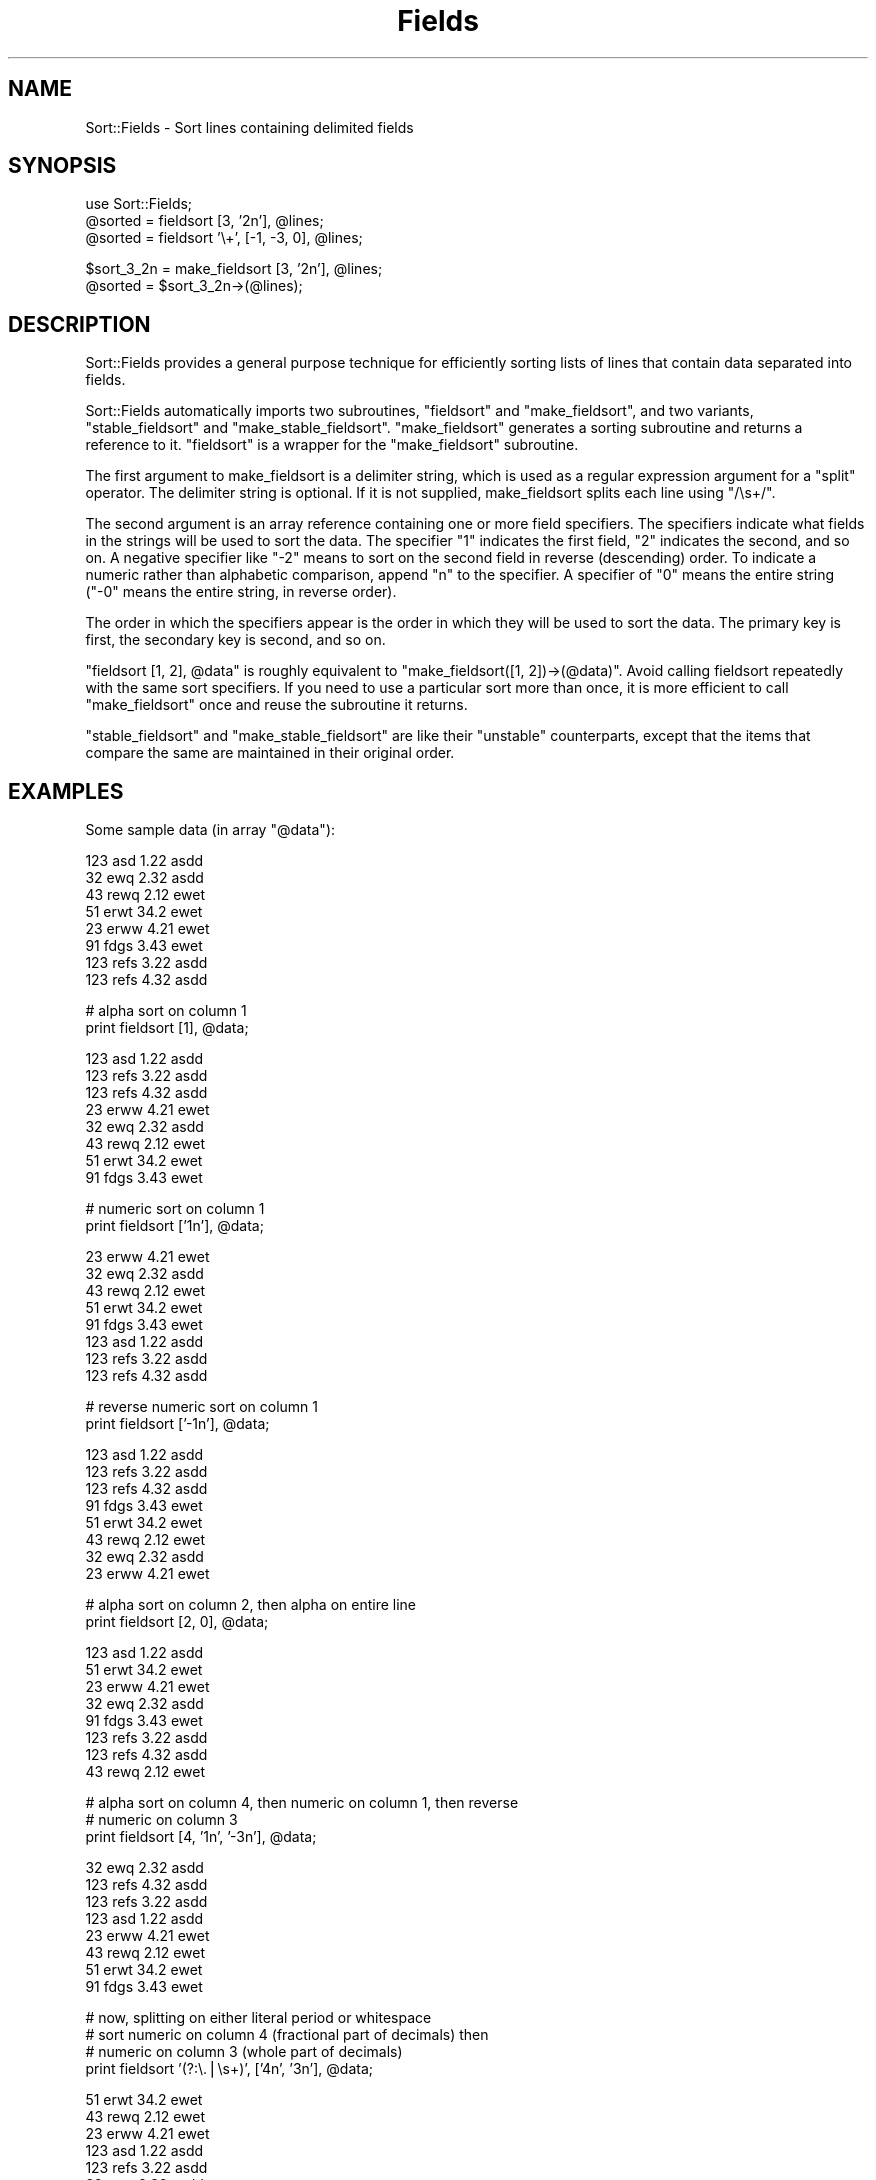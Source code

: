 .\" Automatically generated by Pod::Man version 1.15
.\" Mon Apr 23 13:16:42 2001
.\"
.\" Standard preamble:
.\" ======================================================================
.de Sh \" Subsection heading
.br
.if t .Sp
.ne 5
.PP
\fB\\$1\fR
.PP
..
.de Sp \" Vertical space (when we can't use .PP)
.if t .sp .5v
.if n .sp
..
.de Ip \" List item
.br
.ie \\n(.$>=3 .ne \\$3
.el .ne 3
.IP "\\$1" \\$2
..
.de Vb \" Begin verbatim text
.ft CW
.nf
.ne \\$1
..
.de Ve \" End verbatim text
.ft R

.fi
..
.\" Set up some character translations and predefined strings.  \*(-- will
.\" give an unbreakable dash, \*(PI will give pi, \*(L" will give a left
.\" double quote, and \*(R" will give a right double quote.  | will give a
.\" real vertical bar.  \*(C+ will give a nicer C++.  Capital omega is used
.\" to do unbreakable dashes and therefore won't be available.  \*(C` and
.\" \*(C' expand to `' in nroff, nothing in troff, for use with C<>
.tr \(*W-|\(bv\*(Tr
.ds C+ C\v'-.1v'\h'-1p'\s-2+\h'-1p'+\s0\v'.1v'\h'-1p'
.ie n \{\
.    ds -- \(*W-
.    ds PI pi
.    if (\n(.H=4u)&(1m=24u) .ds -- \(*W\h'-12u'\(*W\h'-12u'-\" diablo 10 pitch
.    if (\n(.H=4u)&(1m=20u) .ds -- \(*W\h'-12u'\(*W\h'-8u'-\"  diablo 12 pitch
.    ds L" ""
.    ds R" ""
.    ds C` ""
.    ds C' ""
'br\}
.el\{\
.    ds -- \|\(em\|
.    ds PI \(*p
.    ds L" ``
.    ds R" ''
'br\}
.\"
.\" If the F register is turned on, we'll generate index entries on stderr
.\" for titles (.TH), headers (.SH), subsections (.Sh), items (.Ip), and
.\" index entries marked with X<> in POD.  Of course, you'll have to process
.\" the output yourself in some meaningful fashion.
.if \nF \{\
.    de IX
.    tm Index:\\$1\t\\n%\t"\\$2"
..
.    nr % 0
.    rr F
.\}
.\"
.\" For nroff, turn off justification.  Always turn off hyphenation; it
.\" makes way too many mistakes in technical documents.
.hy 0
.if n .na
.\"
.\" Accent mark definitions (@(#)ms.acc 1.5 88/02/08 SMI; from UCB 4.2).
.\" Fear.  Run.  Save yourself.  No user-serviceable parts.
.bd B 3
.    \" fudge factors for nroff and troff
.if n \{\
.    ds #H 0
.    ds #V .8m
.    ds #F .3m
.    ds #[ \f1
.    ds #] \fP
.\}
.if t \{\
.    ds #H ((1u-(\\\\n(.fu%2u))*.13m)
.    ds #V .6m
.    ds #F 0
.    ds #[ \&
.    ds #] \&
.\}
.    \" simple accents for nroff and troff
.if n \{\
.    ds ' \&
.    ds ` \&
.    ds ^ \&
.    ds , \&
.    ds ~ ~
.    ds /
.\}
.if t \{\
.    ds ' \\k:\h'-(\\n(.wu*8/10-\*(#H)'\'\h"|\\n:u"
.    ds ` \\k:\h'-(\\n(.wu*8/10-\*(#H)'\`\h'|\\n:u'
.    ds ^ \\k:\h'-(\\n(.wu*10/11-\*(#H)'^\h'|\\n:u'
.    ds , \\k:\h'-(\\n(.wu*8/10)',\h'|\\n:u'
.    ds ~ \\k:\h'-(\\n(.wu-\*(#H-.1m)'~\h'|\\n:u'
.    ds / \\k:\h'-(\\n(.wu*8/10-\*(#H)'\z\(sl\h'|\\n:u'
.\}
.    \" troff and (daisy-wheel) nroff accents
.ds : \\k:\h'-(\\n(.wu*8/10-\*(#H+.1m+\*(#F)'\v'-\*(#V'\z.\h'.2m+\*(#F'.\h'|\\n:u'\v'\*(#V'
.ds 8 \h'\*(#H'\(*b\h'-\*(#H'
.ds o \\k:\h'-(\\n(.wu+\w'\(de'u-\*(#H)/2u'\v'-.3n'\*(#[\z\(de\v'.3n'\h'|\\n:u'\*(#]
.ds d- \h'\*(#H'\(pd\h'-\w'~'u'\v'-.25m'\f2\(hy\fP\v'.25m'\h'-\*(#H'
.ds D- D\\k:\h'-\w'D'u'\v'-.11m'\z\(hy\v'.11m'\h'|\\n:u'
.ds th \*(#[\v'.3m'\s+1I\s-1\v'-.3m'\h'-(\w'I'u*2/3)'\s-1o\s+1\*(#]
.ds Th \*(#[\s+2I\s-2\h'-\w'I'u*3/5'\v'-.3m'o\v'.3m'\*(#]
.ds ae a\h'-(\w'a'u*4/10)'e
.ds Ae A\h'-(\w'A'u*4/10)'E
.    \" corrections for vroff
.if v .ds ~ \\k:\h'-(\\n(.wu*9/10-\*(#H)'\s-2\u~\d\s+2\h'|\\n:u'
.if v .ds ^ \\k:\h'-(\\n(.wu*10/11-\*(#H)'\v'-.4m'^\v'.4m'\h'|\\n:u'
.    \" for low resolution devices (crt and lpr)
.if \n(.H>23 .if \n(.V>19 \
\{\
.    ds : e
.    ds 8 ss
.    ds o a
.    ds d- d\h'-1'\(ga
.    ds D- D\h'-1'\(hy
.    ds th \o'bp'
.    ds Th \o'LP'
.    ds ae ae
.    ds Ae AE
.\}
.rm #[ #] #H #V #F C
.\" ======================================================================
.\"
.IX Title "Fields 3"
.TH Fields 3 "perl v5.6.1" "1998-01-30" "User Contributed Perl Documentation"
.UC
.SH "NAME"
Sort::Fields \- Sort lines containing delimited fields
.SH "SYNOPSIS"
.IX Header "SYNOPSIS"
.Vb 3
\&  use Sort::Fields;
\&  @sorted = fieldsort [3, '2n'], @lines;
\&  @sorted = fieldsort '\e+', [-1, -3, 0], @lines;
.Ve
.Vb 2
\&  $sort_3_2n = make_fieldsort [3, '2n'], @lines;
\&  @sorted = $sort_3_2n->(@lines);
.Ve
.SH "DESCRIPTION"
.IX Header "DESCRIPTION"
Sort::Fields provides a general purpose technique for efficiently sorting
lists of lines that contain data separated into fields.
.PP
Sort::Fields automatically imports two subroutines, \f(CW\*(C`fieldsort\*(C'\fR and
\&\f(CW\*(C`make_fieldsort\*(C'\fR, and two variants, \f(CW\*(C`stable_fieldsort\*(C'\fR and 
\&\f(CW\*(C`make_stable_fieldsort\*(C'\fR.  \f(CW\*(C`make_fieldsort\*(C'\fR generates a sorting subroutine
and returns a reference to it.  \f(CW\*(C`fieldsort\*(C'\fR is a wrapper for
the \f(CW\*(C`make_fieldsort\*(C'\fR subroutine.
.PP
The first argument to make_fieldsort is a delimiter string, which is
used as a regular expression argument for a \f(CW\*(C`split\*(C'\fR operator.  The
delimiter string is optional.  If it is not supplied, make_fieldsort
splits each line using \f(CW\*(C`/\es+/\*(C'\fR.
.PP
The second argument is an array reference containing one or more 
field specifiers.  The specifiers indicate what fields in the strings
will be used to sort the data.  The specifier \*(L"1\*(R" indicates the first
field, \*(L"2\*(R" indicates the second, and so on.  A negative specifier
like \*(L"\-2\*(R" means to sort on the second field in reverse (descending)
order.  To indicate a numeric rather than alphabetic comparison,
append \*(L"n\*(R" to the specifier.  A specifier of \*(L"0\*(R" means the entire
string (\*(L"\-0\*(R" means the entire string, in reverse order).
.PP
The order in which the specifiers appear is the order in which they
will be used to sort the data.  The primary key is first, the secondary
key is second, and so on.
.PP
\&\f(CW\*(C`fieldsort [1, 2], @data\*(C'\fR is roughly equivalent to
\&\f(CW\*(C`make_fieldsort([1, 2])\->(@data)\*(C'\fR.  Avoid calling fieldsort repeatedly
with the same sort specifiers.  If you need to use a particular
sort more than once, it is more efficient to call \f(CW\*(C`make_fieldsort\*(C'\fR
once and reuse the subroutine it returns.
.PP
\&\f(CW\*(C`stable_fieldsort\*(C'\fR and \f(CW\*(C`make_stable_fieldsort\*(C'\fR are like their
\&\*(L"unstable\*(R" counterparts, except that the items that compare the same
are maintained in their original order.
.SH "EXAMPLES"
.IX Header "EXAMPLES"
Some sample data (in array \f(CW\*(C`@data\*(C'\fR):
.PP
.Vb 8
\&  123   asd   1.22   asdd
\&  32    ewq   2.32   asdd
\&  43    rewq  2.12   ewet
\&  51    erwt  34.2   ewet
\&  23    erww  4.21   ewet
\&  91    fdgs  3.43   ewet
\&  123   refs  3.22   asdd
\&  123   refs  4.32   asdd
.Ve
.Vb 2
\&  # alpha sort on column 1
\&  print fieldsort [1], @data;
.Ve
.Vb 8
\&  123   asd   1.22   asdd
\&  123   refs  3.22   asdd
\&  123   refs  4.32   asdd
\&  23    erww  4.21   ewet
\&  32    ewq   2.32   asdd
\&  43    rewq  2.12   ewet
\&  51    erwt  34.2   ewet
\&  91    fdgs  3.43   ewet
.Ve
.Vb 2
\&  # numeric sort on column 1
\&  print fieldsort ['1n'], @data;
.Ve
.Vb 8
\&  23    erww  4.21   ewet
\&  32    ewq   2.32   asdd
\&  43    rewq  2.12   ewet
\&  51    erwt  34.2   ewet
\&  91    fdgs  3.43   ewet
\&  123   asd   1.22   asdd
\&  123   refs  3.22   asdd
\&  123   refs  4.32   asdd
.Ve
.Vb 2
\&  # reverse numeric sort on column 1
\&  print fieldsort ['-1n'], @data;
.Ve
.Vb 8
\&  123   asd   1.22   asdd
\&  123   refs  3.22   asdd
\&  123   refs  4.32   asdd
\&  91    fdgs  3.43   ewet
\&  51    erwt  34.2   ewet
\&  43    rewq  2.12   ewet
\&  32    ewq   2.32   asdd
\&  23    erww  4.21   ewet
.Ve
.Vb 2
\&  # alpha sort on column 2, then alpha on entire line
\&  print fieldsort [2, 0], @data;
.Ve
.Vb 8
\&  123   asd   1.22   asdd
\&  51    erwt  34.2   ewet
\&  23    erww  4.21   ewet
\&  32    ewq   2.32   asdd
\&  91    fdgs  3.43   ewet
\&  123   refs  3.22   asdd
\&  123   refs  4.32   asdd
\&  43    rewq  2.12   ewet
.Ve
.Vb 3
\&  # alpha sort on column 4, then numeric on column 1, then reverse
\&  # numeric on column 3
\&  print fieldsort [4, '1n', '-3n'], @data;
.Ve
.Vb 8
\&  32    ewq   2.32   asdd
\&  123   refs  4.32   asdd
\&  123   refs  3.22   asdd
\&  123   asd   1.22   asdd
\&  23    erww  4.21   ewet
\&  43    rewq  2.12   ewet
\&  51    erwt  34.2   ewet
\&  91    fdgs  3.43   ewet
.Ve
.Vb 4
\&  # now, splitting on either literal period or whitespace
\&  # sort numeric on column 4 (fractional part of decimals) then
\&  # numeric on column 3 (whole part of decimals)
\&  print fieldsort '(?:\e.|\es+)', ['4n', '3n'], @data;
.Ve
.Vb 8
\&  51    erwt  34.2   ewet
\&  43    rewq  2.12   ewet
\&  23    erww  4.21   ewet
\&  123   asd   1.22   asdd
\&  123   refs  3.22   asdd
\&  32    ewq   2.32   asdd
\&  123   refs  4.32   asdd
\&  91    fdgs  3.43   ewet
.Ve
.Vb 3
\&  # alpha sort on column 4, then numeric on the entire line
\&  # NOTE: produces warnings under -w
\&  print fieldsort [4, '0n'], @data;
.Ve
.Vb 8
\&  32    ewq   2.32   asdd
\&  123   asd   1.22   asdd
\&  123   refs  3.22   asdd
\&  123   refs  4.32   asdd
\&  23    erww  4.21   ewet
\&  43    rewq  2.12   ewet
\&  51    erwt  34.2   ewet
\&  91    fdgs  3.43   ewet
.Ve
.Vb 3
\&  # stable alpha sort on column 4 (maintains original relative order
\&  # among items that compare the same)
\&  print stable_fieldsort [4], @data;
.Ve
.Vb 8
\&  123   asd   1.22   asdd
\&  32    ewq   2.32   asdd
\&  123   refs  3.22   asdd
\&  123   refs  4.32   asdd
\&  43    rewq  2.12   ewet
\&  51    erwt  34.2   ewet
\&  23    erww  4.21   ewet
\&  91    fdgs  3.43   ewet
.Ve
.SH "BUGS"
.IX Header "BUGS"
Some rudimentary tests now.
.PP
Perhaps something should be done to catch things like:
.PP
.Vb 1
\&  fieldsort '.', [1, 2], @lines;
.Ve
\&\f(CW\*(C`'.'\*(C'\fR translates to \f(CW\*(C`split /./\*(C'\fR \*(-- probably not what you want.
.PP
Passing blank lines and/or lines containing the wrong kind of
data (alphas instead of numbers) can result in copious warning messages
under \f(CW\*(C`\-w\*(C'\fR.
.PP
If the regexp contains memory parentheses (\f(CW\*(C`(...)\*(C'\fR rather than \f(CW\*(C`(?:...)\*(C'\fR),
split will function in \*(L"delimiter retention\*(R" mode, capturing the
contents of the parentheses as well as the stuff between the delimiters.
I could imagine how this could be useful, but on the other hand I
could also imagine how it could be confusing if encountered unexpectedly.
Caveat sortor.
.PP
Not really a bug, but if you are planning to sort a large text file,
consider using \fIsort\fR\|(1).  Unless, of course, your operating system
doesn't have \fIsort\fR\|(1).
.SH "AUTHOR"
.IX Header "AUTHOR"
Joseph N. Hall, joseph@5sigma.com
.SH "SEE ALSO"
.IX Header "SEE ALSO"
\&\fIperl\fR\|(1).
